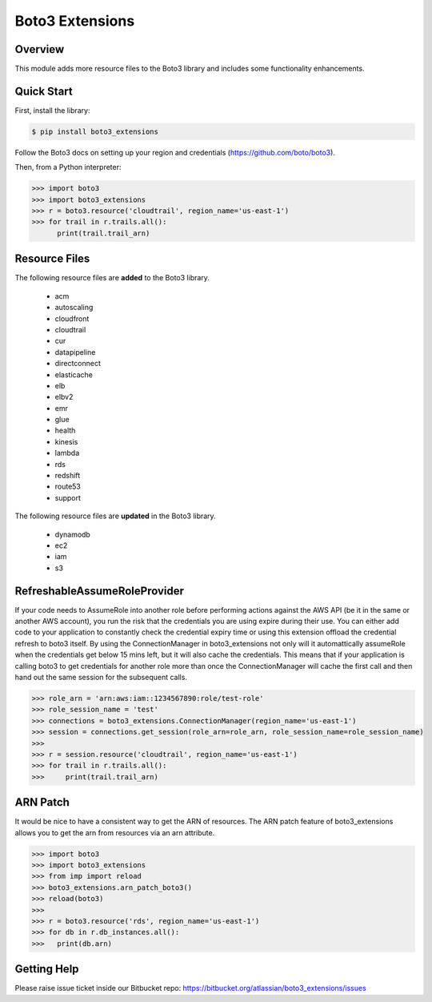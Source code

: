 ================
Boto3 Extensions
================

Overview
--------
This module adds more resource files to the Boto3 library and includes some functionality enhancements.

Quick Start
-----------
First, install the library:

.. code-block:: sh

    $ pip install boto3_extensions

Follow the Boto3 docs on setting up your region and credentials (https://github.com/boto/boto3).

Then, from a Python interpreter:

.. code-block:: python

    >>> import boto3
    >>> import boto3_extensions
    >>> r = boto3.resource('cloudtrail', region_name='us-east-1')
    >>> for trail in r.trails.all():
          print(trail.trail_arn)

Resource Files
--------------
The following resource files are **added** to the Boto3 library.

  * acm
  * autoscaling
  * cloudfront
  * cloudtrail
  * cur
  * datapipeline
  * directconnect
  * elasticache
  * elb
  * elbv2
  * emr
  * glue
  * health
  * kinesis
  * lambda
  * rds
  * redshift
  * route53
  * support

The following resource files are **updated** in the Boto3 library.

  * dynamodb
  * ec2
  * iam
  * s3


RefreshableAssumeRoleProvider
-----------------------------
If your code needs to AssumeRole into another role before performing actions against the AWS API (be it in the same or another AWS account), you run the risk that the credentials you are using expire during their use. You can either add code to your application to constantly check the credential expiry time or using this extension offload the credential refresh to boto3 itself. By using the ConnectionManager in boto3_extensions not only will it automattically assumeRole when the credentials get below 15 mins left, but it will also cache the credentials. This means that if your application is calling boto3 to get credentials for another role more than once the ConnectionManager will cache the first call and then hand out the same session for the subsequent calls. 

.. code-block:: python

    >>> role_arn = 'arn:aws:iam::1234567890:role/test-role'
    >>> role_session_name = 'test'
    >>> connections = boto3_extensions.ConnectionManager(region_name='us-east-1')
    >>> session = connections.get_session(role_arn=role_arn, role_session_name=role_session_name)
    >>>
    >>> r = session.resource('cloudtrail', region_name='us-east-1')
    >>> for trail in r.trails.all():
    >>>     print(trail.trail_arn)


ARN Patch
---------
It would be nice to have a consistent way to get the ARN of resources. The ARN patch feature of boto3_extensions allows you to get the arn from resources via an arn attribute. 

.. code-block:: python

    >>> import boto3
    >>> import boto3_extensions
    >>> from imp import reload
    >>> boto3_extensions.arn_patch_boto3()
    >>> reload(boto3)
    >>> 
    >>> r = boto3.resource('rds', region_name='us-east-1')
    >>> for db in r.db_instances.all():
    >>>   print(db.arn)


Getting Help
------------
Please raise issue ticket inside our Bitbucket repo: https://bitbucket.org/atlassian/boto3_extensions/issues

